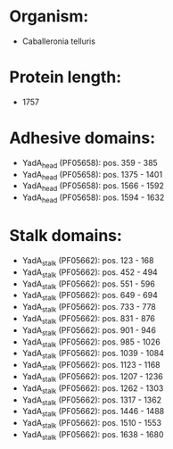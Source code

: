 * Organism:
- Caballeronia telluris
* Protein length:
- 1757
* Adhesive domains:
- YadA_head (PF05658): pos. 359 - 385
- YadA_head (PF05658): pos. 1375 - 1401
- YadA_head (PF05658): pos. 1566 - 1592
- YadA_head (PF05658): pos. 1594 - 1632
* Stalk domains:
- YadA_stalk (PF05662): pos. 123 - 168
- YadA_stalk (PF05662): pos. 452 - 494
- YadA_stalk (PF05662): pos. 551 - 596
- YadA_stalk (PF05662): pos. 649 - 694
- YadA_stalk (PF05662): pos. 733 - 778
- YadA_stalk (PF05662): pos. 831 - 876
- YadA_stalk (PF05662): pos. 901 - 946
- YadA_stalk (PF05662): pos. 985 - 1026
- YadA_stalk (PF05662): pos. 1039 - 1084
- YadA_stalk (PF05662): pos. 1123 - 1168
- YadA_stalk (PF05662): pos. 1207 - 1236
- YadA_stalk (PF05662): pos. 1262 - 1303
- YadA_stalk (PF05662): pos. 1317 - 1362
- YadA_stalk (PF05662): pos. 1446 - 1488
- YadA_stalk (PF05662): pos. 1510 - 1553
- YadA_stalk (PF05662): pos. 1638 - 1680


